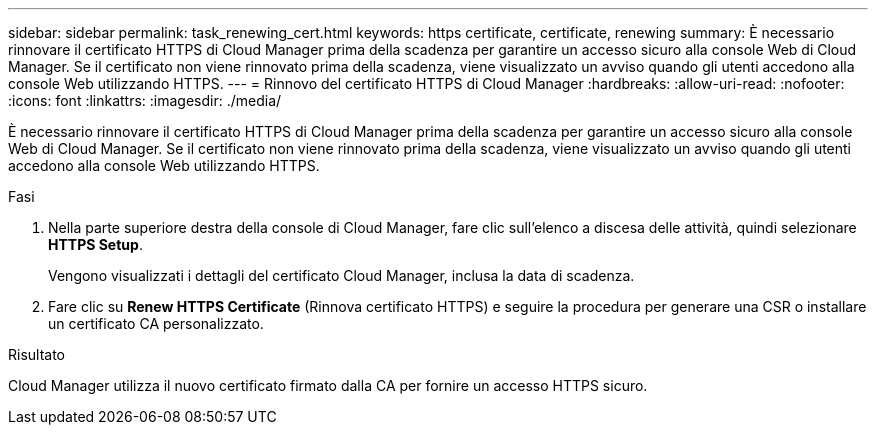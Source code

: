 ---
sidebar: sidebar 
permalink: task_renewing_cert.html 
keywords: https certificate, certificate, renewing 
summary: È necessario rinnovare il certificato HTTPS di Cloud Manager prima della scadenza per garantire un accesso sicuro alla console Web di Cloud Manager. Se il certificato non viene rinnovato prima della scadenza, viene visualizzato un avviso quando gli utenti accedono alla console Web utilizzando HTTPS. 
---
= Rinnovo del certificato HTTPS di Cloud Manager
:hardbreaks:
:allow-uri-read: 
:nofooter: 
:icons: font
:linkattrs: 
:imagesdir: ./media/


[role="lead"]
È necessario rinnovare il certificato HTTPS di Cloud Manager prima della scadenza per garantire un accesso sicuro alla console Web di Cloud Manager. Se il certificato non viene rinnovato prima della scadenza, viene visualizzato un avviso quando gli utenti accedono alla console Web utilizzando HTTPS.

.Fasi
. Nella parte superiore destra della console di Cloud Manager, fare clic sull'elenco a discesa delle attività, quindi selezionare *HTTPS Setup*.
+
Vengono visualizzati i dettagli del certificato Cloud Manager, inclusa la data di scadenza.

. Fare clic su *Renew HTTPS Certificate* (Rinnova certificato HTTPS) e seguire la procedura per generare una CSR o installare un certificato CA personalizzato.


.Risultato
Cloud Manager utilizza il nuovo certificato firmato dalla CA per fornire un accesso HTTPS sicuro.

